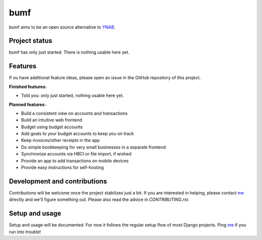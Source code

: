 bumf
====

.. image:: https://travis-ci.org/bumfiness/bumf.svg?branch=master
   :target: https://travis-ci.org/bumfiness/bumf

.. image:: https://codecov.io/gh/bumfiness/bumf/branch/master/graph/badge.svg
   :target: https://codecov.io/gh/bumfiness/bumf


bumf aims to be an open source alternative to YNAB_.


Project status
--------------

bumf has only just started. There is nothing usable here yet.


Features
--------

If ou have additional feature ideas, please open an issue in the GitHub
repository of this project.

**Finished features:**

- Told you: only just started, nothing usable here yet.

**Planned features:**

- Build a consistent view on accounts and transactions
- Build an intuitive web frontend
- Budget using budget accounts
- Add goals to your budget accounts to keep you on track
- Keep invoices/other receipts in the app
- Do simple bookkeeping for very small businesses in a separate frontend
- Synchronize accounts via HBCI or file import, if wished
- Provide an app to add transactions on mobile devices
- Provide easy instructions for self-hosting


Development and contributions
-----------------------------

Contributions will be welcome once the project stabilizes just a bit. If you
are interested in helping, please contact me_ directly and we'll figure
something out. Please also read the advice in `CONTRIBUTING.rst`.

Setup and usage
---------------

Setup and usage will be documented. For now it follows the regular setup flow
of most Django projects. Ping me_ if you run into trouble!

.. _me: mailto:rixx@cutebit.de
.. _YNAB: https://youneedabudget.com
